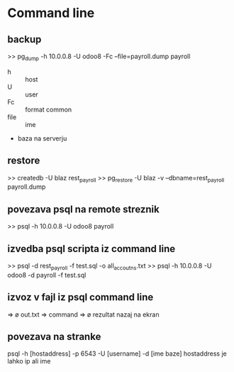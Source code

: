 * Command line
** backup
>> pg_dump -h 10.0.0.8 -U odoo8 -Fc --file=payroll.dump payroll
- h :: host
- U :: user
- Fc :: format common
- file :: ime
- baza na serverju 


** restore
>> createdb -U blaz rest_payroll
>> pg_restore -U blaz -v --dbname=rest_payroll payroll.dump


** povezava psql na remote streznik
>> psql -h 10.0.0.8 -U odoo8 payroll


** izvedba psql scripta iz command line
>> psql  -d rest_payroll -f test.sql -o all_accoutns.txt
>> psql -h 10.0.0.8 -U odoo8 -d payroll -f test.sql

** izvoz v fajl iz psql command line
   => \o out.txt
   => command
   => \o rezultat nazaj na ekran 


** povezava na stranke

psql -h [hostaddress] -p 6543 -U [username] -d [ime baze]
hostaddress je lahko ip ali ime
	    
